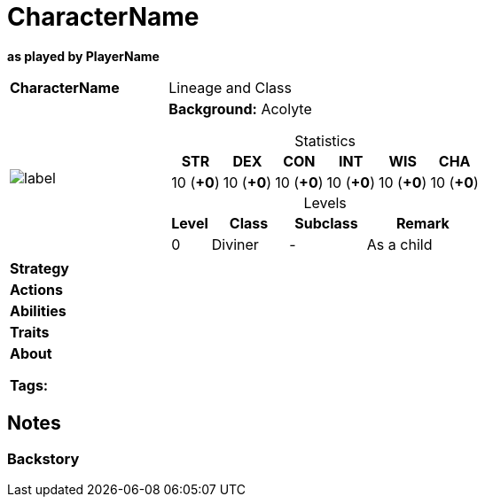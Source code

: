 ifndef::rootdir[]
:rootdir: ../../..
endif::[]
ifndef::homedir[]
:homedir: ..
endif::[]

= CharacterName

*as played by PlayerName*

[cols="2a,4a",grid=rows]
|===
| [big]#*CharacterName*#
| [small]#Lineage and Class#

| image::{homedir}/assets/images/character.jpeg[label,width,height,properties]
|
*Background:* Acolyte

[%header,cols="1,1,1,1,1,1",grid=rows,frame=none,caption="",title="Statistics"]
!===
^! STR       ^! DEX       ^! CON       ^! INT       ^! WIS       ^! CHA
^! 10 (*+0*) ^! 10 (*+0*) ^! 10 (*+0*) ^! 10 (*+0*) ^! 10 (*+0*) ^! 10 (*+0*)
!===

[%header,cols="1,2,2,3",grid=rows,frame=none,caption="",title="Levels"]
!===
^! Level ! Class                ! Subclass                       ! Remark
^!  0    ! Diviner              ! -                              ! As a child
!===

| *Strategy* | 


| *Actions* | 


| *Abilities* | 


| *Traits* |


2+| *About* +


*Tags:* 
|===

== Notes

=== Backstory
